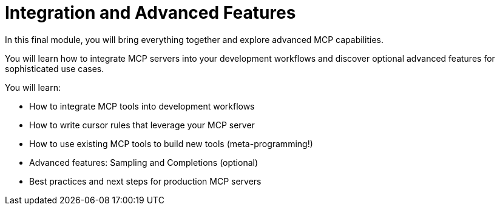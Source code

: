 = Integration and Advanced Features
:order: 3


In this final module, you will bring everything together and explore advanced MCP capabilities.

You will learn how to integrate MCP servers into your development workflows and discover optional advanced features for sophisticated use cases.


You will learn:

* How to integrate MCP tools into development workflows
* How to write cursor rules that leverage your MCP server
* How to use existing MCP tools to build new tools (meta-programming!)
* Advanced features: Sampling and Completions (optional)
* Best practices and next steps for production MCP servers
